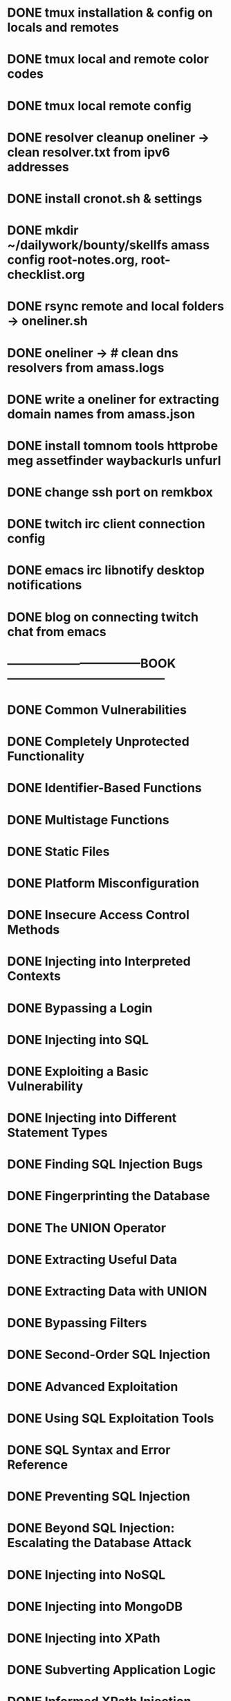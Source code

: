 * DONE tmux installation & config on locals and remotes 
* DONE tmux local and remote color codes
* DONE tmux local remote config
* DONE resolver cleanup oneliner ->  clean resolver.txt from ipv6 addresses
* DONE install cronot.sh & settings
* DONE mkdir ~/dailywork/bounty/skellfs amass config root-notes.org, root-checklist.org
* DONE rsync remote and local folders -> oneliner.sh
* DONE oneliner -> # clean dns resolvers from amass.logs 
* DONE write a oneliner for extracting domain names from amass.json
* DONE install tomnom tools httprobe meg assetfinder waybackurls unfurl
* DONE change ssh port on remkbox
* DONE twitch irc client connection config
* DONE emacs irc libnotify desktop notifications
* DONE blog on connecting twitch chat from emacs
* ---------------------------------BOOK---------------------------------------
* DONE Common Vulnerabilities 
* DONE Completely Unprotected Functionality
* DONE Identifier-Based Functions
* DONE Multistage Functions
* DONE Static Files
* DONE Platform Misconfiguration
* DONE Insecure Access Control Methods
* DONE Injecting into Interpreted Contexts 
* DONE Bypassing a Login
* DONE Injecting into SQL
* DONE Exploiting a Basic Vulnerability
* DONE Injecting into Different Statement Types
* DONE Finding SQL Injection Bugs
* DONE Fingerprinting the Database
* DONE The UNION Operator
* DONE Extracting Useful Data
* DONE Extracting Data with UNION
* DONE Bypassing Filters
* DONE Second-Order SQL Injection
* DONE Advanced Exploitation
* DONE Using SQL Exploitation Tools
* DONE SQL Syntax and Error Reference
* DONE Preventing SQL Injection
* DONE Beyond SQL Injection: Escalating the Database Attack
* DONE Injecting into NoSQL
* DONE Injecting into MongoDB
* DONE Injecting into XPath
* DONE Subverting Application Logic
* DONE Informed XPath Injection
* DONE Blind XPath Injection
* DONE Finding XPath Injection Flaws
